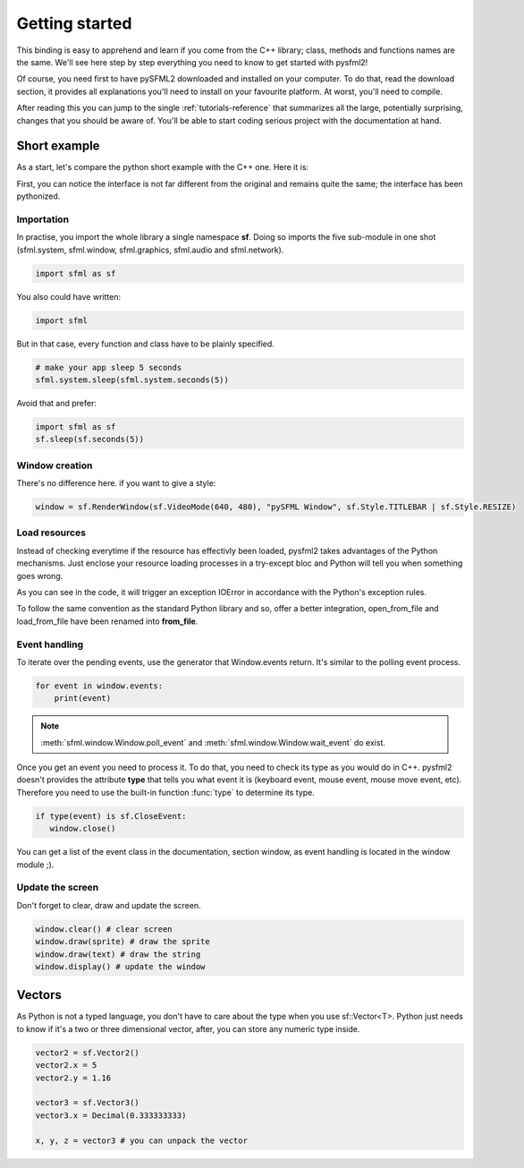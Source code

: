 Getting started
===============
This binding is easy to apprehend and learn if you come from the C++ 
library; class, methods and functions names are the same. We'll see here 
step by step everything you need to know to get started with pysfml2!

Of course, you need first to have pySFML2 downloaded and installed on 
your computer. To do that, read the download section, it provides all 
explanations you'll need to install on your favourite platform. At worst, 
you'll need to compile.

After reading this you can jump to the single :ref:`tutorials-reference` that 
summarizes all the large, potentially surprising, changes that you 
should be aware of. You'll be able to start coding serious project with 
the documentation at hand.

Short example
-------------
As a start, let's compare the python short example with the C++ one. 
Here it is:

.. code-block:: python
   :linenos:
   
   import sfml as sf


   # create the main window
   window = sf.RenderWindow(sf.VideoMode(640, 480), "pySFML Window")

   try:
      # load a sprite to display
      texture = sf.Texture.from_file("cute_image.png")
      sprite = sf.Sprite(texture)

      # create some graphical text to display
      font = sf.Font.from_file("arial.ttf")
      text = sf.Text("Hello SFML", font, 50)

      # load music to play
      music = sf.Music.from_file("nice_music.ogg")

   except IOError: exit(1)

   # play the music
   music.play()

   # start the game loop
   while window.opened:
      # process events
      for event in window.events:
         # close window: exit
         if type(event) is sf.CloseEvent:
            window.close()

      window.clear() # clear screen
      window.draw(sprite) # draw the sprite
      window.draw(text) # draw the string
      window.display() # update the window

First, you can notice the interface is not far different from the 
original and remains quite the same; the interface has been pythonized.

Importation
^^^^^^^^^^^
In practise, you import the whole library a single namespace **sf**. 
Doing so imports the five sub-module in one shot (sfml.system, sfml.window, 
sfml.graphics, sfml.audio and sfml.network).

.. code-block:: python
   
   import sfml as sf
   
You also could have written:

.. code-block:: python
   
   import sfml
   
But in that case, every function and class have to be plainly specified.

.. code-block:: python
   
   # make your app sleep 5 seconds
   sfml.system.sleep(sfml.system.seconds(5))

Avoid that and prefer:

.. code-block:: python
   
   import sfml as sf
   sf.sleep(sf.seconds(5))


Window creation
^^^^^^^^^^^^^^^
There's no difference here. if you want to give a style:

.. code-block:: python
   
   window = sf.RenderWindow(sf.VideoMode(640, 480), "pySFML Window", sf.Style.TITLEBAR | sf.Style.RESIZE)
   
Load resources
^^^^^^^^^^^^^^
Instead of checking everytime if the resource has effectivly been loaded, 
pysfml2 takes advantages of the Python mechanisms. Just enclose 
your resource loading processes in a try-except bloc and Python will tell 
you when something goes wrong.

As you can see in the code, it will trigger an exception IOError in 
accordance with the Python's exception rules.

To follow the same convention as the standard Python library and so, 
offer a better integration, open_from_file and load_from_file have been 
renamed into **from_file**.

Event handling
^^^^^^^^^^^^^^
To iterate over the pending events, use the generator that Window.events 
return. It's similar to the polling event process.

.. code-block:: python

   for event in window.events:
       print(event)

.. note::

   :meth:`sfml.window.Window.poll_event` and :meth:`sfml.window.Window.wait_event` do exist.

Once you get an event you need to process it. To do that, you need to 
check its type as you would do in C++. pysfml2 doesn't provides 
the attribute **type** that tells you what event it is (keyboard event, 
mouse event, mouse move event, etc). Therefore you need to use the 
built-in function :func:`type` to determine its type.

.. code-block:: python

         if type(event) is sf.CloseEvent:
            window.close()
         
You can get a list of the event class in the documentation, section 
window, as event handling is located in the window module ;).

Update the screen
^^^^^^^^^^^^^^^^^
Don't forget to clear, draw and update the screen.

.. code-block:: python
   
      window.clear() # clear screen
      window.draw(sprite) # draw the sprite
      window.draw(text) # draw the string
      window.display() # update the window
      
Vectors
-------
As Python is not a typed language, you don't have to care about the 
type when you use sf::Vector<T>. Python just needs to know if it's a 
two or three dimensional vector, after, you can store any numeric type 
inside.

.. code-block:: python
   
   vector2 = sf.Vector2()
   vector2.x = 5
   vector2.y = 1.16   
   
   vector3 = sf.Vector3()
   vector3.x = Decimal(0.333333333)
   
   x, y, z = vector3 # you can unpack the vector
